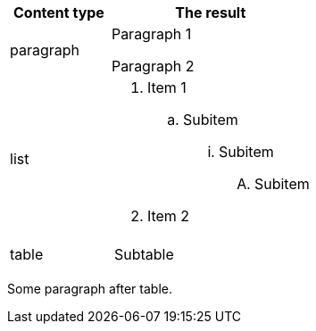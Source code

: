 [cols="1,2", options=header]
|===
^|Content type ^|The result

|paragraph
a|
Paragraph 1

Paragraph 2

|list
a|
. Item 1
.. Subitem
... Subitem
.... Subitem
. Item 2

|table
a|
!===
!Subtable
!===
|===

Some paragraph after table.